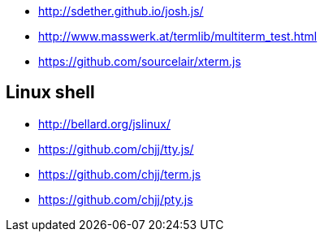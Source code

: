 * http://sdether.github.io/josh.js/
* http://www.masswerk.at/termlib/multiterm_test.html
* https://github.com/sourcelair/xterm.js


== Linux shell
* http://bellard.org/jslinux/
* https://github.com/chjj/tty.js/
* https://github.com/chjj/term.js
* https://github.com/chjj/pty.js

